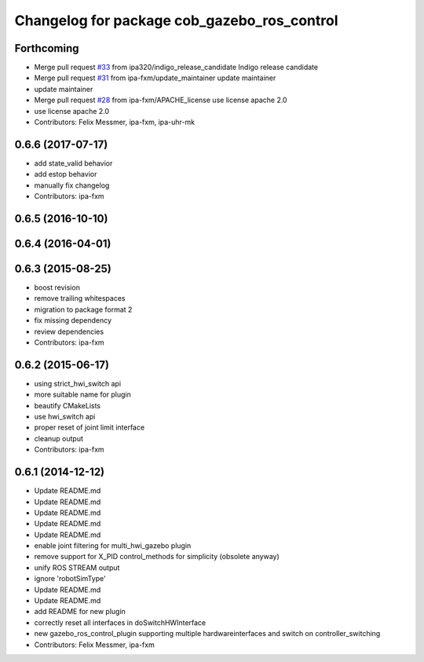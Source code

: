 ^^^^^^^^^^^^^^^^^^^^^^^^^^^^^^^^^^^^^^^^^^^^
Changelog for package cob_gazebo_ros_control
^^^^^^^^^^^^^^^^^^^^^^^^^^^^^^^^^^^^^^^^^^^^

Forthcoming
-----------
* Merge pull request `#33 <https://github.com/ipa320/cob_gazebo_plugins/issues/33>`_ from ipa320/indigo_release_candidate
  Indigo release candidate
* Merge pull request `#31 <https://github.com/ipa320/cob_gazebo_plugins/issues/31>`_ from ipa-fxm/update_maintainer
  update maintainer
* update maintainer
* Merge pull request `#28 <https://github.com/ipa320/cob_gazebo_plugins/issues/28>`_ from ipa-fxm/APACHE_license
  use license apache 2.0
* use license apache 2.0
* Contributors: Felix Messmer, ipa-fxm, ipa-uhr-mk

0.6.6 (2017-07-17)
------------------
* add state_valid behavior
* add estop behavior
* manually fix changelog
* Contributors: ipa-fxm

0.6.5 (2016-10-10)
------------------

0.6.4 (2016-04-01)
------------------

0.6.3 (2015-08-25)
------------------
* boost revision
* remove trailing whitespaces
* migration to package format 2
* fix missing dependency
* review dependencies
* Contributors: ipa-fxm

0.6.2 (2015-06-17)
------------------
* using strict_hwi_switch api
* more suitable name for plugin
* beautify CMakeLists
* use hwi_switch api
* proper reset of joint limit interface
* cleanup output
* Contributors: ipa-fxm

0.6.1 (2014-12-12)
------------------
* Update README.md
* Update README.md
* Update README.md
* Update README.md
* Update README.md
* enable joint filtering for multi_hwi_gazebo plugin
* remove support for X_PID control_methods for simplicity (obsolete anyway)
* unify ROS STREAM output
* ignore 'robotSimType'
* Update README.md
* Update README.md
* add README for new plugin
* correctly reset all interfaces in doSwitchHWInterface
* new gazebo_ros_control_plugin supporting multiple hardwareinterfaces and switch on controller_switching
* Contributors: Felix Messmer, ipa-fxm
